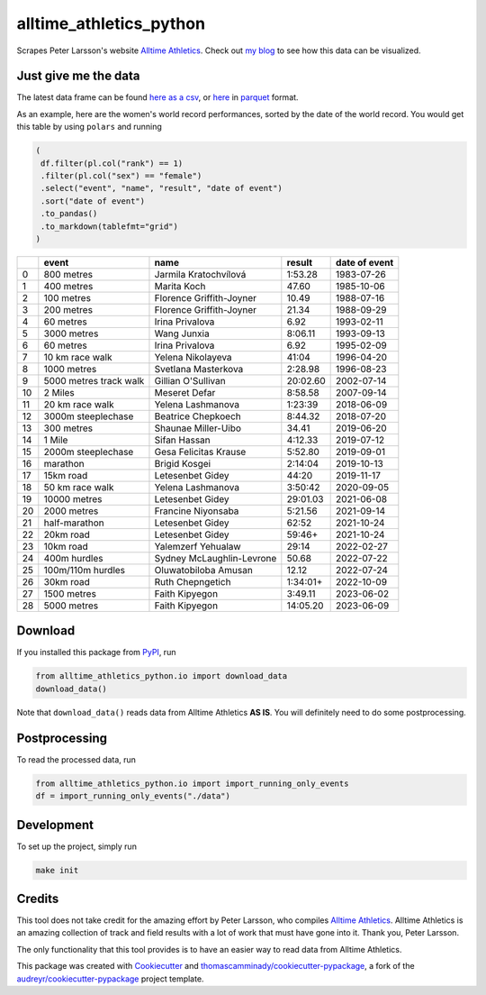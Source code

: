 ========================
alltime_athletics_python
========================
Scrapes Peter Larsson's website `Alltime Athletics`_.
Check out `my blog`_ to see how this data can be visualized.

Just give me the data
-------
The latest data frame can be found `here as a csv`_, or  here_ in parquet_ format.

As an example, here are the women's world record performances, sorted by the date of the world record.
You would get this table by using ``polars`` and running

.. code-block:: python

   (
    df.filter(pl.col("rank") == 1)
    .filter(pl.col("sex") == "female")
    .select("event", "name", "result", "date of event")
    .sort("date of event")
    .to_pandas()
    .to_markdown(tablefmt="grid")
   )
   
   

+----+------------------------+---------------------------+----------+-----------------+
|    | event                  | name                      | result   | date of event   |
+====+========================+===========================+==========+=================+
|  0 | 800 metres             | Jarmila Kratochvílová     | 1:53.28  | 1983-07-26      |
+----+------------------------+---------------------------+----------+-----------------+
|  1 | 400 metres             | Marita Koch               | 47.60    | 1985-10-06      |
+----+------------------------+---------------------------+----------+-----------------+
|  2 | 100 metres             | Florence Griffith-Joyner  | 10.49    | 1988-07-16      |
+----+------------------------+---------------------------+----------+-----------------+
|  3 | 200 metres             | Florence Griffith-Joyner  | 21.34    | 1988-09-29      |
+----+------------------------+---------------------------+----------+-----------------+
|  4 | 60 metres              | Irina Privalova           | 6.92     | 1993-02-11      |
+----+------------------------+---------------------------+----------+-----------------+
|  5 | 3000 metres            | Wang Junxia               | 8:06.11  | 1993-09-13      |
+----+------------------------+---------------------------+----------+-----------------+
|  6 | 60 metres              | Irina Privalova           | 6.92     | 1995-02-09      |
+----+------------------------+---------------------------+----------+-----------------+
|  7 | 10 km race walk        | Yelena Nikolayeva         | 41:04    | 1996-04-20      |
+----+------------------------+---------------------------+----------+-----------------+
|  8 | 1000 metres            | Svetlana Masterkova       | 2:28.98  | 1996-08-23      |
+----+------------------------+---------------------------+----------+-----------------+
|  9 | 5000 metres track walk | Gillian O'Sullivan        | 20:02.60 | 2002-07-14      |
+----+------------------------+---------------------------+----------+-----------------+
| 10 | 2 Miles                | Meseret Defar             | 8:58.58  | 2007-09-14      |
+----+------------------------+---------------------------+----------+-----------------+
| 11 | 20 km race walk        | Yelena Lashmanova         | 1:23:39  | 2018-06-09      |
+----+------------------------+---------------------------+----------+-----------------+
| 12 | 3000m steeplechase     | Beatrice Chepkoech        | 8:44.32  | 2018-07-20      |
+----+------------------------+---------------------------+----------+-----------------+
| 13 | 300 metres             | Shaunae Miller-Uibo       | 34.41    | 2019-06-20      |
+----+------------------------+---------------------------+----------+-----------------+
| 14 | 1 Mile                 | Sifan Hassan              | 4:12.33  | 2019-07-12      |
+----+------------------------+---------------------------+----------+-----------------+
| 15 | 2000m steeplechase     | Gesa Felicitas Krause     | 5:52.80  | 2019-09-01      |
+----+------------------------+---------------------------+----------+-----------------+
| 16 | marathon               | Brigid Kosgei             | 2:14:04  | 2019-10-13      |
+----+------------------------+---------------------------+----------+-----------------+
| 17 | 15km road              | Letesenbet Gidey          | 44:20    | 2019-11-17      |
+----+------------------------+---------------------------+----------+-----------------+
| 18 | 50 km race walk        | Yelena Lashmanova         | 3:50:42  | 2020-09-05      |
+----+------------------------+---------------------------+----------+-----------------+
| 19 | 10000 metres           | Letesenbet Gidey          | 29:01.03 | 2021-06-08      |
+----+------------------------+---------------------------+----------+-----------------+
| 20 | 2000 metres            | Francine Niyonsaba        | 5:21.56  | 2021-09-14      |
+----+------------------------+---------------------------+----------+-----------------+
| 21 | half-marathon          | Letesenbet Gidey          | 62:52    | 2021-10-24      |
+----+------------------------+---------------------------+----------+-----------------+
| 22 | 20km road              | Letesenbet Gidey          | 59:46+   | 2021-10-24      |
+----+------------------------+---------------------------+----------+-----------------+
| 23 | 10km road              | Yalemzerf Yehualaw        | 29:14    | 2022-02-27      |
+----+------------------------+---------------------------+----------+-----------------+
| 24 | 400m hurdles           | Sydney McLaughlin-Levrone | 50.68    | 2022-07-22      |
+----+------------------------+---------------------------+----------+-----------------+
| 25 | 100m/110m hurdles      | Oluwatobiloba Amusan      | 12.12    | 2022-07-24      |
+----+------------------------+---------------------------+----------+-----------------+
| 26 | 30km road              | Ruth Chepngetich          | 1:34:01+ | 2022-10-09      |
+----+------------------------+---------------------------+----------+-----------------+
| 27 | 1500 metres            | Faith Kipyegon            | 3:49.11  | 2023-06-02      |
+----+------------------------+---------------------------+----------+-----------------+
| 28 | 5000 metres            | Faith Kipyegon            | 14:05.20 | 2023-06-09      |
+----+------------------------+---------------------------+----------+-----------------+


Download
-------

If you installed this package from PyPI_, run

.. code-block:: python

   from alltime_athletics_python.io import download_data
   download_data()

Note that ``download_data()`` reads data from Alltime Athletics **AS IS**. You will definitely need to do some postprocessing.

Postprocessing
-------

To read the processed data, run

.. code-block:: python

   from alltime_athletics_python.io import import_running_only_events
   df = import_running_only_events("./data")


Development
--------
To set up the project, simply run

.. code-block:: bash

   make init





Credits
-------

This tool does not take credit for the amazing effort by Peter Larsson, who compiles `Alltime Athletics`_. Alltime Athletics is an amazing collection of track and field results with a lot of work that must have gone into it. Thank you, Peter Larsson.

The only functionality that this tool provides is to have an easier way to read data from Alltime Athletics.


This package was created with Cookiecutter_ and `thomascamminady/cookiecutter-pypackage`_, a fork of the `audreyr/cookiecutter-pypackage`_ project template.

..  _`my blog`:  https://camminady.org/posts/world-records/world_records.html
..  _`here as a csv`: https://github.com/thomascamminady/alltime_athletics_python/blob/main/dataframes/alltime_athletics_version_2023-06-12.csv
..  _`Alltime Athletics`: http://www.alltime-athletics.com
..  _parquet: https://pandas.pydata.org/docs/reference/api/pandas.read_parquet.html
..  _here: https://github.com/thomascamminady/alltime_athletics_python/blob/main/dataframes/alltime_athletics_version_2023-06-12.parquet
..  _PyPI: https://pypi.org/project/alltime-athletics-python/
.. _Cookiecutter: https://github.com/audreyr/cookiecutter
.. _`thomascamminady/cookiecutter-pypackage`: https://github.com/thomascamminady/cookiecutter-pypackage
.. _`audreyr/cookiecutter-pypackage`: https://github.com/audreyr/cookiecutter-pypackage
